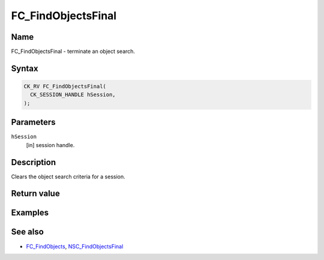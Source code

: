 .. _Mozilla_Projects_NSS_Reference_FC_FindObjectsFinal:

===================
FC_FindObjectsFinal
===================
.. _Name:

Name
~~~~

FC_FindObjectsFinal - terminate an object search.

.. _Syntax:

Syntax
~~~~~~

.. code:: eval

   CK_RV FC_FindObjectsFinal(
     CK_SESSION_HANDLE hSession,
   );

.. _Parameters:

Parameters
~~~~~~~~~~

``hSession``
   [in] session handle.

.. _Description:

Description
~~~~~~~~~~~

Clears the object search criteria for a session.

.. _Return_value:

Return value
~~~~~~~~~~~~

.. _Examples:

Examples
~~~~~~~~

.. _See_also:

See also
~~~~~~~~

-  `FC_FindObjects </en-US/FC_FindObjects>`__,
   `NSC_FindObjectsFinal </en-US/NSC_FindObjectsFinal>`__